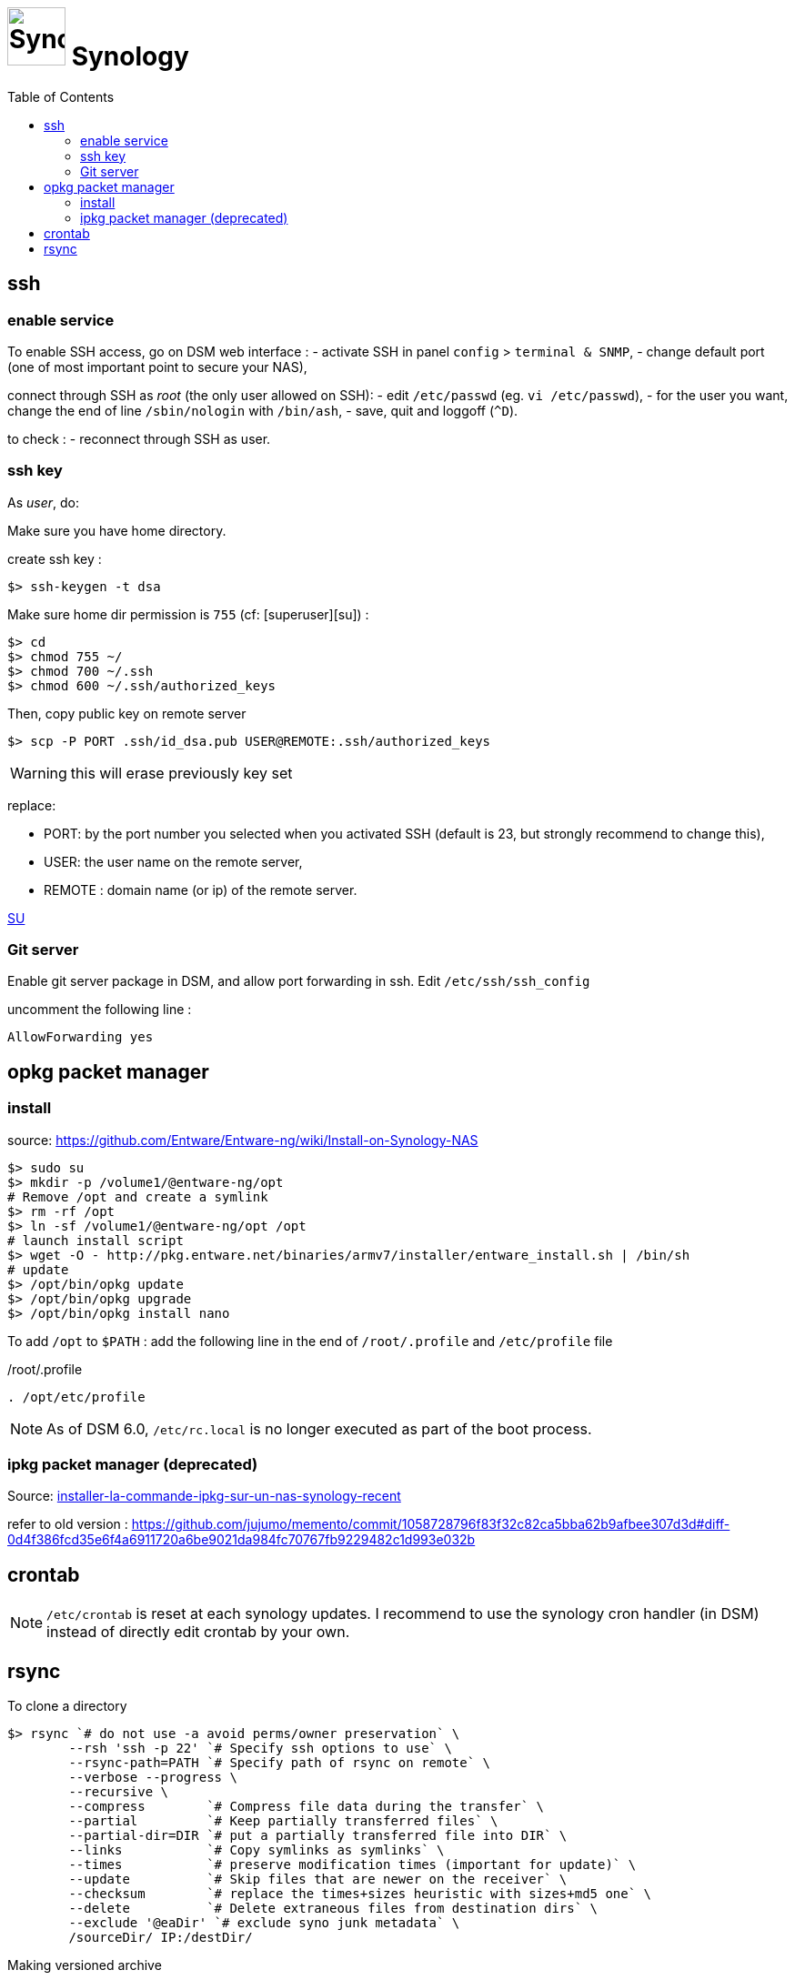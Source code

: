 = image:synology_icon.svg["Synology", width=64px] Synology
:toc:

== ssh

=== enable service

To enable SSH access, go on DSM web interface :
- activate SSH in panel `config` > `terminal & SNMP`,
- change default port (one of most important point to secure your NAS),

connect through SSH as _root_ (the only user allowed on SSH):
- edit `/etc/passwd` (eg. `vi /etc/passwd`),
- for the user you want,  change the end of line `/sbin/nologin` with `/bin/ash`,
- save, quit and loggoff (`^D`).

to check :
- reconnect through SSH as user.

=== ssh key
As _user_, do:

Make sure you have home directory.

create ssh key :
[source,bash]
----
$> ssh-keygen -t dsa
----

Make sure home dir permission is `755` (cf: [superuser][su]) :
[source,bash]
----
$> cd
$> chmod 755 ~/
$> chmod 700 ~/.ssh
$> chmod 600 ~/.ssh/authorized_keys
----

Then, copy public key on remote server
[source,bash]
----
$> scp -P PORT .ssh/id_dsa.pub USER@REMOTE:.ssh/authorized_keys
----

WARNING: this will erase previously key set

replace:

  - PORT: by the port number you selected when you activated SSH (default is 23, but strongly recommend to change this),
  - USER: the user name on the remote server,
  - REMOTE : domain name (or ip) of the remote server.


https://superuser.com/questions/736055/ssh-with-no-password-passwordless-on-synology-dsm-5-as-other-non-root-user/769819#769819?newreg=593ce82fe74c491f80bb906c69644f49[SU]

=== Git server
Enable git server package in DSM, and allow port forwarding in ssh. Edit `/etc/ssh/ssh_config`

uncomment the following line :
----
AllowForwarding yes
----

== opkg packet manager

=== install
source: https://github.com/Entware/Entware-ng/wiki/Install-on-Synology-NAS

[source,bash]
----
$> sudo su
$> mkdir -p /volume1/@entware-ng/opt
# Remove /opt and create a symlink
$> rm -rf /opt
$> ln -sf /volume1/@entware-ng/opt /opt
# launch install script
$> wget -O - http://pkg.entware.net/binaries/armv7/installer/entware_install.sh | /bin/sh
# update
$> /opt/bin/opkg update
$> /opt/bin/opkg upgrade
$> /opt/bin/opkg install nano
----


To add `/opt` to `$PATH` : add the following line in the end of `/root/.profile` and `/etc/profile` file

./root/.profile
[source,bash]
----
. /opt/etc/profile
----

NOTE: As of DSM 6.0, `/etc/rc.local` is no longer executed as part of the boot process.

=== ipkg packet manager (deprecated)
Source: http://blog.nouveauxterritoires.fr/fr/2014/04/23/installer-la-commande-ipkg-sur-un-nas-synology-recent/[installer-la-commande-ipkg-sur-un-nas-synology-recent]

refer to old version : https://github.com/jujumo/memento/commit/1058728796f83f32c82ca5bba62b9afbee307d3d#diff-0d4f386fcd35e6f4a6911720a6be9021da984fc70767fb9229482c1d993e032b

== crontab
NOTE: `/etc/crontab` is reset at each synology updates. I recommend to use the synology cron handler (in DSM) instead of directly edit crontab by your own.

== rsync

To clone a directory
[source,bash]
----
$> rsync `# do not use -a avoid perms/owner preservation` \
        --rsh 'ssh -p 22' `# Specify ssh options to use` \
        --rsync-path=PATH `# Specify path of rsync on remote` \
        --verbose --progress \
        --recursive \
        --compress        `# Compress file data during the transfer` \
        --partial         `# Keep partially transferred files` \
        --partial-dir=DIR `# put a partially transferred file into DIR` \
        --links           `# Copy symlinks as symlinks` \
        --times           `# preserve modification times (important for update)` \
        --update          `# Skip files that are newer on the receiver` \
        --checksum        `# replace the times+sizes heuristic with sizes+md5 one` \
        --delete          `# Delete extraneous files from destination dirs` \
        --exclude '@eaDir' `# exclude syno junk metadata` \
        /sourceDir/ IP:/destDir/
----

Making versioned archive
[source,bash]
----
...
        --backup   `# make a backup of what changed on destination` \
        --backup-dir=/destDir/$( date +"%Y-%m-%d-%H-%M" )/  `#` \
...
----

see more link:rsync.adoc[rsync.adoc]

https://www.rsyncinator.app/web